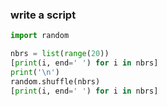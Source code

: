 :PROPERTIES:
:GPTEL_MODEL: gpt-4o
:GPTEL_BACKEND: ChatGPT
:GPTEL_SYSTEM: You are a large language model living in Emacs and a helpful assistant. Avoid long answers.
:GPTEL_BOUNDS: nil
:END:

*** write a script
#+begin_src python :results output
import random

nbrs = list(range(20))
[print(i, end=' ') for i in nbrs]
print('\n')
random.shuffle(nbrs)
[print(i, end=' ') for i in nbrs]
#+end_src

#+RESULTS:
: 0 1 2 3 4 5 6 7 8 9 10 11 12 13 14 15 16 17 18 19
:
: 18 16 7 6 10 9 12 2 0 19 11 1 13 17 8 4 5 15 3 14
